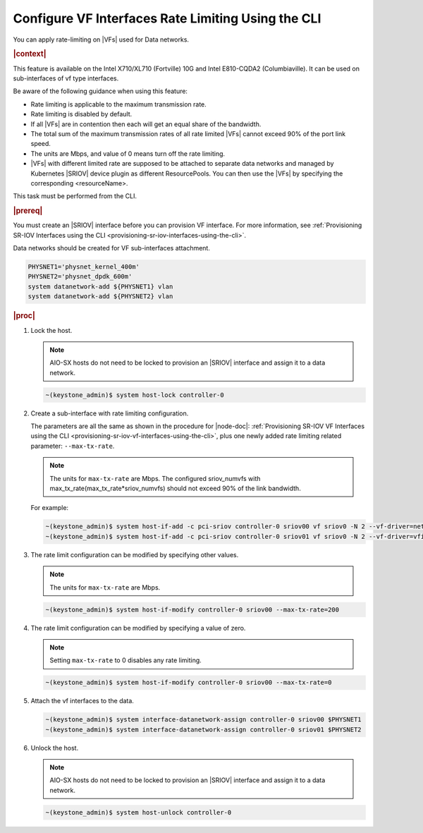 
.. nuo1612792731113
.. _configuring-vf-interfaces-rate-limiting-using-cli:

=====================================================
Configure VF Interfaces Rate Limiting Using the CLI
=====================================================

You can apply rate-limiting on |VFs| used for Data networks.

.. rubric:: |context|

This feature is available on the Intel X710/XL710 \(Fortville\) 10G and Intel
E810-CQDA2 \(Columbiaville\). It can be used on sub-interfaces of vf type
interfaces.

Be aware of the following guidance when using this feature:


.. _configuring-vf-interfaces-rate-limiting-using-cli-ul-c3p-yrz-44b:

-   Rate limiting is applicable to the maximum transmission rate.

-   Rate limiting is disabled by default.

-   If all |VFs| are in contention then each will get an equal share of the
    bandwidth.

-   The total sum of the maximum transmission rates of all rate limited |VFs|
    cannot exceed 90% of the port link speed.

-   The units are Mbps, and value of 0 means turn off the rate limiting.

-   |VFs| with different limited rate are supposed to be attached to separate
    data networks and managed by Kubernetes |SRIOV| device plugin as different
    ResourcePools. You can then use the |VFs| by specifying the corresponding
    <resourceName>.


This task must be performed from the CLI.

.. rubric:: |prereq|

You must create an |SRIOV| interface before you can provision VF interface. For
more information, see :ref:`Provisioning SR-IOV Interfaces using the CLI
<provisioning-sr-iov-interfaces-using-the-cli>`.

Data networks should be created for VF sub-interfaces attachment.

.. code-block:: none

    PHYSNET1='physnet_kernel_400m'
    PHYSNET2='physnet_dpdk_600m'
    system datanetwork-add ${PHYSNET1} vlan
    system datanetwork-add ${PHYSNET2} vlan


.. rubric:: |proc|

#.  Lock the host.

    .. note::
       AIO-SX hosts do not need to be locked to provision an |SRIOV|
       interface and assign it to a data network.

    .. code-block:: none

        ~(keystone_admin)$ system host-lock controller-0

#.  Create a sub-interface with rate limiting configuration.

    The parameters are all the same as shown in the procedure for |node-doc|:
    :ref:`Provisioning SR-IOV VF Interfaces using the CLI
    <provisioning-sr-iov-vf-interfaces-using-the-cli>`, plus one newly added
    rate limiting related parameter: ``--max-tx-rate``.

    .. note::
        The units for ``max-tx-rate`` are Mbps.
        The configured sriov\_numvfs with
        max\_tx\_rate\(max\_tx\_rate\*sriov\_numvfs\) should not exceed 90% of
        the link bandwidth.

    For example:

    .. code-block:: none

        ~(keystone_admin)$ system host-if-add -c pci-sriov controller-0 sriov00 vf sriov0 -N 2 --vf-driver=netdevice --max-tx-rate=400
        ~(keystone_admin)$ system host-if-add -c pci-sriov controller-0 sriov01 vf sriov0 -N 2 --vf-driver=vfio --max-tx-rate=600

#.  The rate limit configuration can be modified by specifying other values.

    .. note::
        The units for ``max-tx-rate`` are Mbps.

    .. code-block:: none

        ~(keystone_admin)$ system host-if-modify controller-0 sriov00 --max-tx-rate=200

#.  The rate limit configuration can be modified by specifying a value of zero.

    .. note::
        Setting ``max-tx-rate`` to 0 disables any rate limiting.

    .. code-block:: none

        ~(keystone_admin)$ system host-if-modify controller-0 sriov00 --max-tx-rate=0

#.  Attach the vf interfaces to the data.

    .. code-block:: none

        ~(keystone_admin)$ system interface-datanetwork-assign controller-0 sriov00 $PHYSNET1
        ~(keystone_admin)$ system interface-datanetwork-assign controller-0 sriov01 $PHYSNET2

#.  Unlock the host.

    .. note::
       AIO-SX hosts do not need to be locked to provision an |SRIOV|
       interface and assign it to a data network.

    .. code-block:: none

        ~(keystone_admin)$ system host-unlock controller-0
